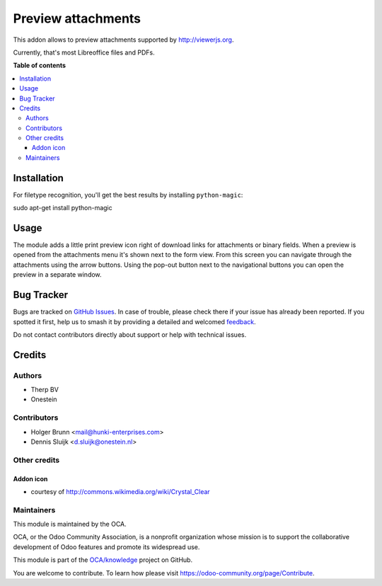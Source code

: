 ===================
Preview attachments
===================

.. 
   !!!!!!!!!!!!!!!!!!!!!!!!!!!!!!!!!!!!!!!!!!!!!!!!!!!!
   !! This file is generated by oca-gen-addon-readme !!
   !! changes will be overwritten.                   !!
   !!!!!!!!!!!!!!!!!!!!!!!!!!!!!!!!!!!!!!!!!!!!!!!!!!!!
   !! source digest: sha256:e29ad77ec58209e39f532e7e344385b1a6ce48206302087ab48bd9fd47fcac8b
   !!!!!!!!!!!!!!!!!!!!!!!!!!!!!!!!!!!!!!!!!!!!!!!!!!!!

.. |badge1| image:: https://img.shields.io/badge/maturity-Beta-yellow.png
    :target: https://odoo-community.org/page/development-status
    :alt: Beta
.. |badge2| image:: https://img.shields.io/badge/licence-AGPL--3-blue.png
    :target: http://www.gnu.org/licenses/agpl-3.0-standalone.html
    :alt: License: AGPL-3
.. |badge3| image:: https://img.shields.io/badge/github-OCA%2Fknowledge-lightgray.png?logo=github
    :target: https://github.com/OCA/knowledge/tree/13.0/attachment_preview
    :alt: OCA/knowledge
.. |badge4| image:: https://img.shields.io/badge/weblate-Translate%20me-F47D42.png
    :target: https://translation.odoo-community.org/projects/knowledge-13-0/knowledge-13-0-attachment_preview
    :alt: Translate me on Weblate
.. |badge5| image:: https://img.shields.io/badge/runboat-Try%20me-875A7B.png
    :target: https://runboat.odoo-community.org/builds?repo=OCA/knowledge&target_branch=13.0
    :alt: Try me on Runboat

|badge1| |badge2| |badge3| |badge4| |badge5|

This addon allows to preview attachments supported by http://viewerjs.org.

Currently, that's most Libreoffice files and PDFs.

.. image:: https://raw.githubusercontent.com/attachment_preview/static/description/screenshot-split.png
   :alt: Screenshot of split form view
   :width: 100%

**Table of contents**

.. contents::
   :local:

Installation
============

For filetype recognition, you'll get the best results by installing
``python-magic``:

sudo apt-get install python-magic

Usage
=====

The module adds a little print preview icon right of download links for
attachments or binary fields. When a preview is opened from the attachments
menu it's shown next to the form view. From this screen you can navigate
through the attachments using the arrow buttons. Using the pop-out button
next to the navigational buttons you can open the preview in a separate window.

.. image:: https://raw.githubusercontent.com/attachment_preview/static/description/screenshot-paginator.png
   :alt: Screenshot navigator

Bug Tracker
===========

Bugs are tracked on `GitHub Issues <https://github.com/OCA/knowledge/issues>`_.
In case of trouble, please check there if your issue has already been reported.
If you spotted it first, help us to smash it by providing a detailed and welcomed
`feedback <https://github.com/OCA/knowledge/issues/new?body=module:%20attachment_preview%0Aversion:%2013.0%0A%0A**Steps%20to%20reproduce**%0A-%20...%0A%0A**Current%20behavior**%0A%0A**Expected%20behavior**>`_.

Do not contact contributors directly about support or help with technical issues.

Credits
=======

Authors
~~~~~~~

* Therp BV
* Onestein

Contributors
~~~~~~~~~~~~

* Holger Brunn <mail@hunki-enterprises.com>
* Dennis Sluijk <d.sluijk@onestein.nl>

Other credits
~~~~~~~~~~~~~

Addon icon
----------

* courtesy of http://commons.wikimedia.org/wiki/Crystal_Clear

Maintainers
~~~~~~~~~~~

This module is maintained by the OCA.

.. image:: https://odoo-community.org/logo.png
   :alt: Odoo Community Association
   :target: https://odoo-community.org

OCA, or the Odoo Community Association, is a nonprofit organization whose
mission is to support the collaborative development of Odoo features and
promote its widespread use.

This module is part of the `OCA/knowledge <https://github.com/OCA/knowledge/tree/13.0/attachment_preview>`_ project on GitHub.

You are welcome to contribute. To learn how please visit https://odoo-community.org/page/Contribute.
